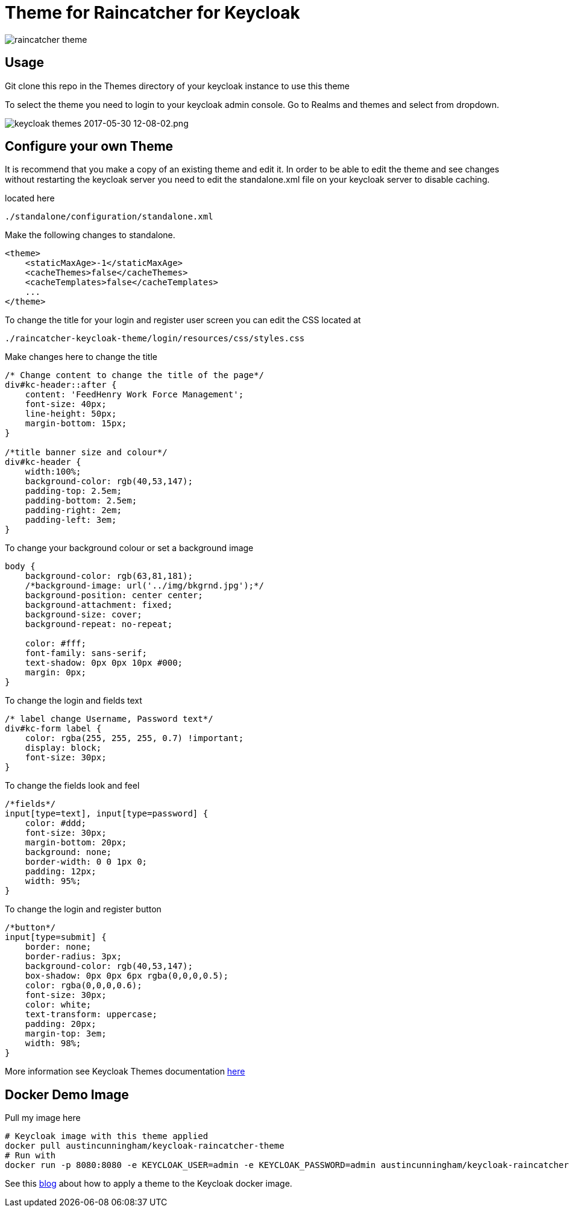 [[theme-for-raincatcher-for-keycloak]]
= Theme for Raincatcher for Keycloak

image:https://cdn-images-1.medium.com/max/800/0*lMzC1bK4bQulI6GB.[raincatcher
theme]


[[usage]]
== Usage

Git clone this repo in the Themes directory of your keycloak instance to use
this theme

To select the theme you need to login to your keycloak admin console. Go to
Realms and themes and select from dropdown.

image:https://cdn-images-1.medium.com/max/1000/0*49oKObDvfQyfw5WH.[keycloak
themes 2017-05-30 12-08-02.png]

[[configure-your-own-theme]]
== Configure your own Theme

It is recommend that you make a copy of an existing theme and edit it. In order
to be able to edit the theme and see changes without restarting the keycloak server
you need to edit the standalone.xml file on your keycloak server to disable caching.

located here

....
./standalone/configuration/standalone.xml
....

Make the following changes to standalone.

[source,xml]
----
<theme>
    <staticMaxAge>-1</staticMaxAge>
    <cacheThemes>false</cacheThemes>
    <cacheTemplates>false</cacheTemplates>
    ...
</theme>
----

To change the title for your login and register user screen you can edit the CSS
located at

....
./raincatcher-keycloak-theme/login/resources/css/styles.css
....

Make changes here to change the title

[source,css]
----
/* Change content to change the title of the page*/
div#kc-header::after {
    content: 'FeedHenry Work Force Management';
    font-size: 40px;
    line-height: 50px;
    margin-bottom: 15px;
}

/*title banner size and colour*/
div#kc-header {
    width:100%;
    background-color: rgb(40,53,147);
    padding-top: 2.5em;
    padding-bottom: 2.5em;
    padding-right: 2em;
    padding-left: 3em;
}
----

To change your background colour or set a background image

[source,css]
----
body {
    background-color: rgb(63,81,181);
    /*background-image: url('../img/bkgrnd.jpg');*/
    background-position: center center;
    background-attachment: fixed;
    background-size: cover;
    background-repeat: no-repeat;

    color: #fff;
    font-family: sans-serif;
    text-shadow: 0px 0px 10px #000;
    margin: 0px;
}
----

To change the login and fields text

[source,css]
----
/* label change Username, Password text*/
div#kc-form label {
    color: rgba(255, 255, 255, 0.7) !important;
    display: block;
    font-size: 30px;
}
----

To change the fields look and feel

[source,css]
----
/*fields*/
input[type=text], input[type=password] {
    color: #ddd;
    font-size: 30px;
    margin-bottom: 20px;
    background: none;
    border-width: 0 0 1px 0;
    padding: 12px;
    width: 95%;
}
----

To change the login and register button

[source,css]
----
/*button*/
input[type=submit] {
    border: none;
    border-radius: 3px;
    background-color: rgb(40,53,147);
    box-shadow: 0px 0px 6px rgba(0,0,0,0.5);
    color: rgba(0,0,0,0.6);
    font-size: 30px;
    color: white;
    text-transform: uppercase;
    padding: 20px;
    margin-top: 3em;
    width: 98%;
}
----

More information see Keycloak Themes documentation http://www.keycloak.org/docs/latest/server_development/index.html#_themes[here]

[[docker-demo-image]]
== Docker Demo Image

Pull my image here
[source,bash]
----
# Keycloak image with this theme applied
docker pull austincunningham/keycloak-raincatcher-theme
# Run with
docker run -p 8080:8080 -e KEYCLOAK_USER=admin -e KEYCLOAK_PASSWORD=admin austincunningham/keycloak-raincatcher-theme:tryme
----

See this https://austincunningham.ddns.net/2020/changekeycloakdockertheme[blog] about how to apply a theme to the Keycloak docker image.
